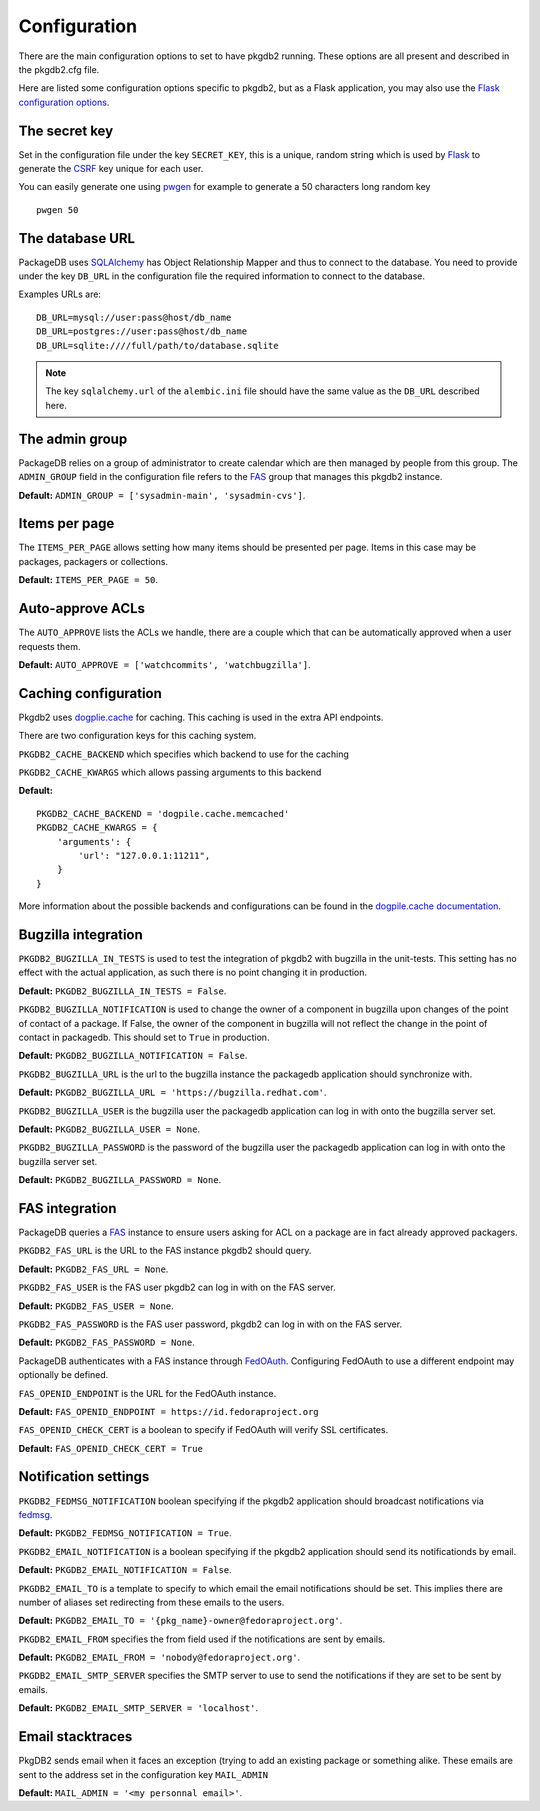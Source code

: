 Configuration
=============

There are the main configuration options to set to have pkgdb2 running.
These options are all present and described in the pkgdb2.cfg file.


Here are listed some configuration options specific to pkgdb2, but as a
Flask application, you may also use the `Flask configuration options
<http://flask.pocoo.org/docs/config/>`_.


The secret key
---------------

Set in the configuration file under the key ``SECRET_KEY``, this is a unique,
random string which is used by `Flask <http://flask.pocoo.org>`_ to generate
the `CSRF <http://en.wikipedia.org/CSRF>`_ key unique for each user.


You can easily generate one using `pwgen <http://sf.net/projects/pwgen>`_
for example to generate a 50 characters long random key
::

  pwgen 50


The database URL
-----------------

PackageDB uses `SQLAlchemy <http://sqlalchemy.org>`_ has Object Relationship
Mapper and thus to connect to the database. You need to provide under the
key ``DB_URL`` in the configuration file the required information to connect
to the database.


Examples URLs are::

  DB_URL=mysql://user:pass@host/db_name
  DB_URL=postgres://user:pass@host/db_name
  DB_URL=sqlite:////full/path/to/database.sqlite


.. note:: The key ``sqlalchemy.url`` of the ``alembic.ini`` file should
          have the same value as the ``DB_URL`` described here.



The admin group
----------------

PackageDB relies on a group of administrator to create calendar which are then
managed by people from this group. The ``ADMIN_GROUP`` field in the
configuration file refers to the
`FAS <https://admin.fedoraproject.org/accounts>`_ group that manages this
pkgdb2 instance.

**Default:** ``ADMIN_GROUP = ['sysadmin-main', 'sysadmin-cvs']``.


Items per page
--------------

The ``ITEMS_PER_PAGE`` allows setting how many items should be presented per
page. Items in this case may be packages, packagers or collections.

**Default:** ``ITEMS_PER_PAGE = 50``.


Auto-approve ACLs
-----------------

The ``AUTO_APPROVE`` lists the ACLs we handle, there are a couple which
that can be automatically approved when a user requests them.

**Default:** ``AUTO_APPROVE = ['watchcommits', 'watchbugzilla']``.


Caching configuration
---------------------

Pkgdb2 uses `dogplie.cache <https://pypi.python.org/pypi/dogpile.cache>`_
for caching. This caching is used in the extra API endpoints.

There are two configuration keys for this caching system.

``PKGDB2_CACHE_BACKEND`` which specifies which backend to use for the caching

``PKGDB2_CACHE_KWARGS`` which allows passing arguments to this backend

**Default:**

::

    PKGDB2_CACHE_BACKEND = 'dogpile.cache.memcached'
    PKGDB2_CACHE_KWARGS = {
        'arguments': {
            'url': "127.0.0.1:11211",
        }
    }


More information about the possible backends and configurations can be found
in the `dogpile.cache documentation <http://dogpilecache.readthedocs.org/en/latest/>`_.

Bugzilla integration
--------------------

``PKGDB2_BUGZILLA_IN_TESTS`` is used to test the integration of pkgdb2 with
bugzilla in the unit-tests. This setting has no effect with the actual
application, as such there is no point changing it in production.

**Default:** ``PKGDB2_BUGZILLA_IN_TESTS = False``.


``PKGDB2_BUGZILLA_NOTIFICATION`` is used to change the owner of a component
in bugzilla upon changes of the point of contact of a package. If False,
the owner of the component in bugzilla will not reflect the change in the
point of contact in packagedb.
This should set to ``True`` in production.

**Default:** ``PKGDB2_BUGZILLA_NOTIFICATION = False``.


``PKGDB2_BUGZILLA_URL`` is the url to the bugzilla instance the packagedb
application should synchronize with.

**Default:** ``PKGDB2_BUGZILLA_URL = 'https://bugzilla.redhat.com'``.


``PKGDB2_BUGZILLA_USER`` is the bugzilla user the packagedb application can
log in with onto the bugzilla server set.

**Default:** ``PKGDB2_BUGZILLA_USER = None``.


``PKGDB2_BUGZILLA_PASSWORD`` is the password of the bugzilla user the
packagedb application can log in with onto the bugzilla server set.

**Default:** ``PKGDB2_BUGZILLA_PASSWORD = None``.


FAS integration
---------------

PackageDB queries a `FAS <https://fedorahosted.org/fas/>`_ instance to
ensure users asking for ACL on a package are in fact already approved
packagers.


``PKGDB2_FAS_URL`` is the URL to the FAS instance pkgdb2 should query.

**Default:** ``PKGDB2_FAS_URL = None``.


``PKGDB2_FAS_USER`` is the FAS user pkgdb2 can log in with on the FAS server.

**Default:** ``PKGDB2_FAS_USER = None``.


``PKGDB2_FAS_PASSWORD`` is the FAS user password, pkgdb2 can log in with on
the FAS server.

**Default:** ``PKGDB2_FAS_PASSWORD = None``.


PackageDB authenticates with a FAS instance through `FedOAuth <https://github.com/FedOAuth/FedOAuth>`_.
Configuring FedOAuth to use a different endpoint may optionally be defined.


``FAS_OPENID_ENDPOINT`` is the URL for the FedOAuth instance.

**Default:** ``FAS_OPENID_ENDPOINT = https://id.fedoraproject.org``


``FAS_OPENID_CHECK_CERT`` is a boolean to specify if FedOAuth will verify SSL
certificates.

**Default:** ``FAS_OPENID_CHECK_CERT = True``


Notification settings
---------------------

``PKGDB2_FEDMSG_NOTIFICATION`` boolean specifying if the pkgdb2 application
should broadcast notifications via `fedmsg <http://www.fedmsg.com/>`_.

**Default:** ``PKGDB2_FEDMSG_NOTIFICATION = True``.


``PKGDB2_EMAIL_NOTIFICATION`` is a boolean specifying if the pkgdb2 application
should send its notificationds by email.

**Default:** ``PKGDB2_EMAIL_NOTIFICATION = False``.


``PKGDB2_EMAIL_TO`` is a template to specify to which email the email
notifications should be set. This implies there are number of aliases set
redirecting from these emails to the users.

**Default:** ``PKGDB2_EMAIL_TO = '{pkg_name}-owner@fedoraproject.org'``.


``PKGDB2_EMAIL_FROM`` specifies the from field used if the notifications are
sent by emails.

**Default:** ``PKGDB2_EMAIL_FROM = 'nobody@fedoraproject.org'``.


``PKGDB2_EMAIL_SMTP_SERVER`` specifies the SMTP server to use to send the
notifications if they are set to be sent by emails.

**Default:** ``PKGDB2_EMAIL_SMTP_SERVER = 'localhost'``.


Email stacktraces
-----------------

PkgDB2 sends email when it faces an exception (trying to add an existing
package or something alike. These emails are sent to the address set
in the configuration key ``MAIL_ADMIN``

**Default:** ``MAIL_ADMIN = '<my personnal email>'``.
